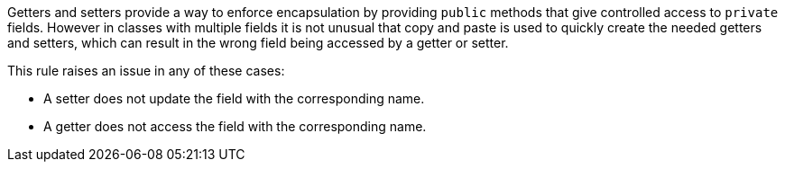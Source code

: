 Getters and setters provide a way to enforce encapsulation by providing ``public`` methods that give controlled access to ``private`` fields. However in classes with multiple fields it is not unusual that copy and paste is used to quickly create the needed getters and setters, which can result in the wrong field being accessed by a getter or setter.

This rule raises an issue in any of these cases:

* A setter does not update the field with the corresponding name.
* A getter does not access the field with the corresponding name.
